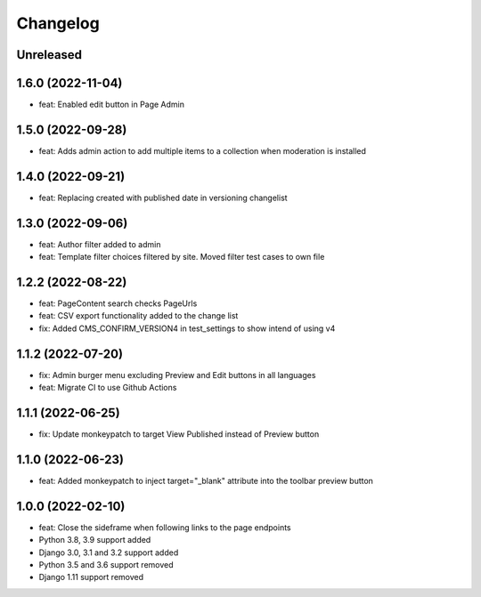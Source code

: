 =========
Changelog
=========

Unreleased
==========

1.6.0 (2022-11-04)
==================
* feat: Enabled edit button in Page Admin

1.5.0 (2022-09-28)
==================
* feat: Adds admin action to add multiple items to a collection when moderation is installed

1.4.0 (2022-09-21)
==================
* feat: Replacing created with published date in versioning changelist

1.3.0 (2022-09-06)
==================
* feat: Author filter added to admin
* feat: Template filter choices filtered by site. Moved filter test cases to own file

1.2.2 (2022-08-22)
==================
* feat: PageContent search checks PageUrls
* feat: CSV export functionality added to the change list
* fix: Added CMS_CONFIRM_VERSION4 in test_settings to show intend of using v4

1.1.2 (2022-07-20)
==================
* fix: Admin burger menu excluding Preview and Edit buttons in all languages
* feat: Migrate CI to use Github Actions

1.1.1 (2022-06-25)
==================
* fix: Update monkeypatch to target View Published instead of Preview button

1.1.0 (2022-06-23)
==================
* feat: Added monkeypatch to inject target="_blank" attribute into the toolbar preview button

1.0.0 (2022-02-10)
==================
* feat: Close the sideframe when following links to the page endpoints
* Python 3.8, 3.9 support added
* Django 3.0, 3.1 and 3.2 support added
* Python 3.5 and 3.6 support removed
* Django 1.11 support removed
